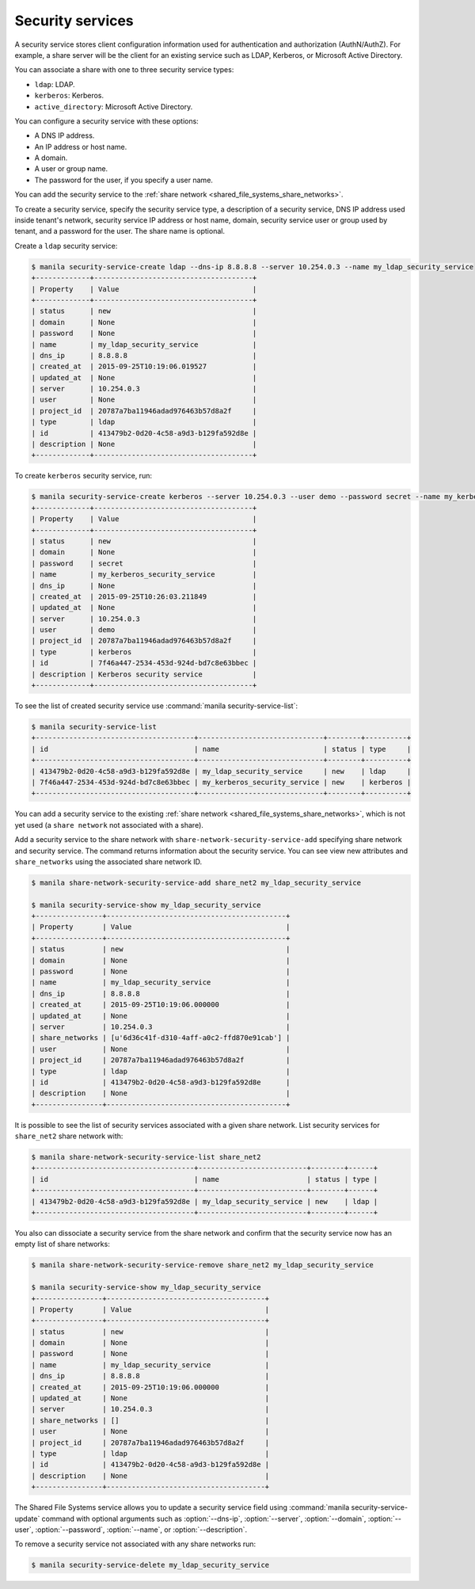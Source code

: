 .. _shared_file_systems_security_services:

=================
Security services
=================

A security service stores client configuration information used for
authentication and authorization (AuthN/AuthZ). For example, a share server
will be the client for an existing service such as LDAP, Kerberos, or
Microsoft Active Directory.

You can associate a share with one to three security service types:

- ``ldap``: LDAP.

- ``kerberos``: Kerberos.

- ``active_directory``: Microsoft Active Directory.

You can configure a security service with these options:

- A DNS IP address.

- An IP address or host name.

- A domain.

- A user or group name.

- The password for the user, if you specify a user name.

You can add the security service to the
:ref:`share network <shared_file_systems_share_networks>`.

To create a security service, specify the security service type, a
description of a security service, DNS IP address used inside tenant's
network, security service IP address or host name, domain, security
service user or group used by tenant, and a password for the user. The
share name is optional.

Create a ``ldap`` security service:

.. code-block:: console

   $ manila security-service-create ldap --dns-ip 8.8.8.8 --server 10.254.0.3 --name my_ldap_security_service
   +-------------+--------------------------------------+
   | Property    | Value                                |
   +-------------+--------------------------------------+
   | status      | new                                  |
   | domain      | None                                 |
   | password    | None                                 |
   | name        | my_ldap_security_service             |
   | dns_ip      | 8.8.8.8                              |
   | created_at  | 2015-09-25T10:19:06.019527           |
   | updated_at  | None                                 |
   | server      | 10.254.0.3                           |
   | user        | None                                 |
   | project_id  | 20787a7ba11946adad976463b57d8a2f     |
   | type        | ldap                                 |
   | id          | 413479b2-0d20-4c58-a9d3-b129fa592d8e |
   | description | None                                 |
   +-------------+--------------------------------------+

To create ``kerberos`` security service, run:

.. code-block:: console

   $ manila security-service-create kerberos --server 10.254.0.3 --user demo --password secret --name my_kerberos_security_service --description "Kerberos security service"
   +-------------+--------------------------------------+
   | Property    | Value                                |
   +-------------+--------------------------------------+
   | status      | new                                  |
   | domain      | None                                 |
   | password    | secret                               |
   | name        | my_kerberos_security_service         |
   | dns_ip      | None                                 |
   | created_at  | 2015-09-25T10:26:03.211849           |
   | updated_at  | None                                 |
   | server      | 10.254.0.3                           |
   | user        | demo                                 |
   | project_id  | 20787a7ba11946adad976463b57d8a2f     |
   | type        | kerberos                             |
   | id          | 7f46a447-2534-453d-924d-bd7c8e63bbec |
   | description | Kerberos security service            |
   +-------------+--------------------------------------+

To see the list of created security service use
:command:`manila security-service-list`:

.. code-block:: console

   $ manila security-service-list
   +--------------------------------------+------------------------------+--------+----------+
   | id                                   | name                         | status | type     |
   +--------------------------------------+------------------------------+--------+----------+
   | 413479b2-0d20-4c58-a9d3-b129fa592d8e | my_ldap_security_service     | new    | ldap     |
   | 7f46a447-2534-453d-924d-bd7c8e63bbec | my_kerberos_security_service | new    | kerberos |
   +--------------------------------------+------------------------------+--------+----------+

You can add a security service to the existing
:ref:`share network <shared_file_systems_share_networks>`, which is not
yet used (a ``share network`` not associated with a share).

Add a security service to the share network with
``share-network-security-service-add`` specifying share network and
security service. The command returns information about the
security service. You can see view new attributes and ``share_networks``
using the associated share network ID.

.. code-block:: console

   $ manila share-network-security-service-add share_net2 my_ldap_security_service

   $ manila security-service-show my_ldap_security_service
   +----------------+-------------------------------------------+
   | Property       | Value                                     |
   +----------------+-------------------------------------------+
   | status         | new                                       |
   | domain         | None                                      |
   | password       | None                                      |
   | name           | my_ldap_security_service                  |
   | dns_ip         | 8.8.8.8                                   |
   | created_at     | 2015-09-25T10:19:06.000000                |
   | updated_at     | None                                      |
   | server         | 10.254.0.3                                |
   | share_networks | [u'6d36c41f-d310-4aff-a0c2-ffd870e91cab'] |
   | user           | None                                      |
   | project_id     | 20787a7ba11946adad976463b57d8a2f          |
   | type           | ldap                                      |
   | id             | 413479b2-0d20-4c58-a9d3-b129fa592d8e      |
   | description    | None                                      |
   +----------------+-------------------------------------------+

It is possible to see the list of security services associated
with a given share network. List security services for ``share_net2``
share network with:

.. code-block:: console

   $ manila share-network-security-service-list share_net2
   +--------------------------------------+--------------------------+--------+------+
   | id                                   | name                     | status | type |
   +--------------------------------------+--------------------------+--------+------+
   | 413479b2-0d20-4c58-a9d3-b129fa592d8e | my_ldap_security_service | new    | ldap |
   +--------------------------------------+--------------------------+--------+------+

You also can dissociate a security service from the share network
and confirm that the security service now has an empty list of
share networks:

.. code-block:: console

   $ manila share-network-security-service-remove share_net2 my_ldap_security_service

   $ manila security-service-show my_ldap_security_service
   +----------------+--------------------------------------+
   | Property       | Value                                |
   +----------------+--------------------------------------+
   | status         | new                                  |
   | domain         | None                                 |
   | password       | None                                 |
   | name           | my_ldap_security_service             |
   | dns_ip         | 8.8.8.8                              |
   | created_at     | 2015-09-25T10:19:06.000000           |
   | updated_at     | None                                 |
   | server         | 10.254.0.3                           |
   | share_networks | []                                   |
   | user           | None                                 |
   | project_id     | 20787a7ba11946adad976463b57d8a2f     |
   | type           | ldap                                 |
   | id             | 413479b2-0d20-4c58-a9d3-b129fa592d8e |
   | description    | None                                 |
   +----------------+--------------------------------------+

The Shared File Systems service allows you to update a security service field
using :command:`manila security-service-update` command with optional
arguments such as :option:`--dns-ip`, :option:`--server`, :option:`--domain`,
:option:`--user`, :option:`--password`, :option:`--name`, or
:option:`--description`.

To remove a security service not associated with any share networks
run:

.. code-block:: console

   $ manila security-service-delete my_ldap_security_service
